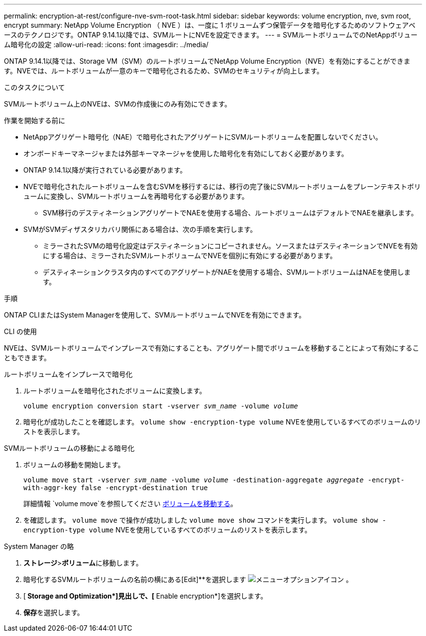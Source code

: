 ---
permalink: encryption-at-rest/configure-nve-svm-root-task.html 
sidebar: sidebar 
keywords: volume encryption, nve, svm root, encrypt 
summary: NetApp Volume Encryption （ NVE ）は、一度に 1 ボリュームずつ保管データを暗号化するためのソフトウェアベースのテクノロジです。ONTAP 9.14.1以降では、SVMルートにNVEを設定できます。 
---
= SVMルートボリュームでのNetAppボリューム暗号化の設定
:allow-uri-read: 
:icons: font
:imagesdir: ../media/


[role="lead"]
ONTAP 9.14.1以降では、Storage VM（SVM）のルートボリュームでNetApp Volume Encryption（NVE）を有効にすることができます。NVEでは、ルートボリュームが一意のキーで暗号化されるため、SVMのセキュリティが向上します。

.このタスクについて
SVMルートボリューム上のNVEは、SVMの作成後にのみ有効にできます。

.作業を開始する前に
* NetAppアグリゲート暗号化（NAE）で暗号化されたアグリゲートにSVMルートボリュームを配置しないでください。
* オンボードキーマネージャまたは外部キーマネージャを使用した暗号化を有効にしておく必要があります。
* ONTAP 9.14.1以降が実行されている必要があります。
* NVEで暗号化されたルートボリュームを含むSVMを移行するには、移行の完了後にSVMルートボリュームをプレーンテキストボリュームに変換し、SVMルートボリュームを再暗号化する必要があります。
+
** SVM移行のデスティネーションアグリゲートでNAEを使用する場合、ルートボリュームはデフォルトでNAEを継承します。


* SVMがSVMディザスタリカバリ関係にある場合は、次の手順を実行します。
+
** ミラーされたSVMの暗号化設定はデスティネーションにコピーされません。ソースまたはデスティネーションでNVEを有効にする場合は、ミラーされたSVMルートボリュームでNVEを個別に有効にする必要があります。
** デスティネーションクラスタ内のすべてのアグリゲートがNAEを使用する場合、SVMルートボリュームはNAEを使用します。




.手順
ONTAP CLIまたはSystem Managerを使用して、SVMルートボリュームでNVEを有効にできます。

[role="tabbed-block"]
====
.CLI の使用
--
NVEは、SVMルートボリュームでインプレースで有効にすることも、アグリゲート間でボリュームを移動することによって有効にすることもできます。

.ルートボリュームをインプレースで暗号化
. ルートボリュームを暗号化されたボリュームに変換します。
+
`volume encryption conversion start -vserver _svm_name_ -volume _volume_`

. 暗号化が成功したことを確認します。 `volume show -encryption-type volume` NVEを使用しているすべてのボリュームのリストを表示します。


.SVMルートボリュームの移動による暗号化
. ボリュームの移動を開始します。
+
`volume move start -vserver _svm_name_ -volume _volume_ -destination-aggregate _aggregate_ -encrypt-with-aggr-key false -encrypt-destination true`

+
詳細情報 `volume move`を参照してください xref:../volumes/move-volume-task.html[ボリュームを移動する]。

. を確認します。 `volume move` で操作が成功しました `volume move show` コマンドを実行します。 `volume show -encryption-type volume` NVEを使用しているすべてのボリュームのリストを表示します。


--
.System Manager の略
--
. **ストレージ**>**ボリューム**に移動します。
. 暗号化するSVMルートボリュームの名前の横にある[Edit]**を選択します image:icon_kabob.gif["メニューオプションアイコン"] 。
. [** Storage and Optimization*]見出しで、[** Enable encryption*]を選択します。
. **保存**を選択します。


--
====